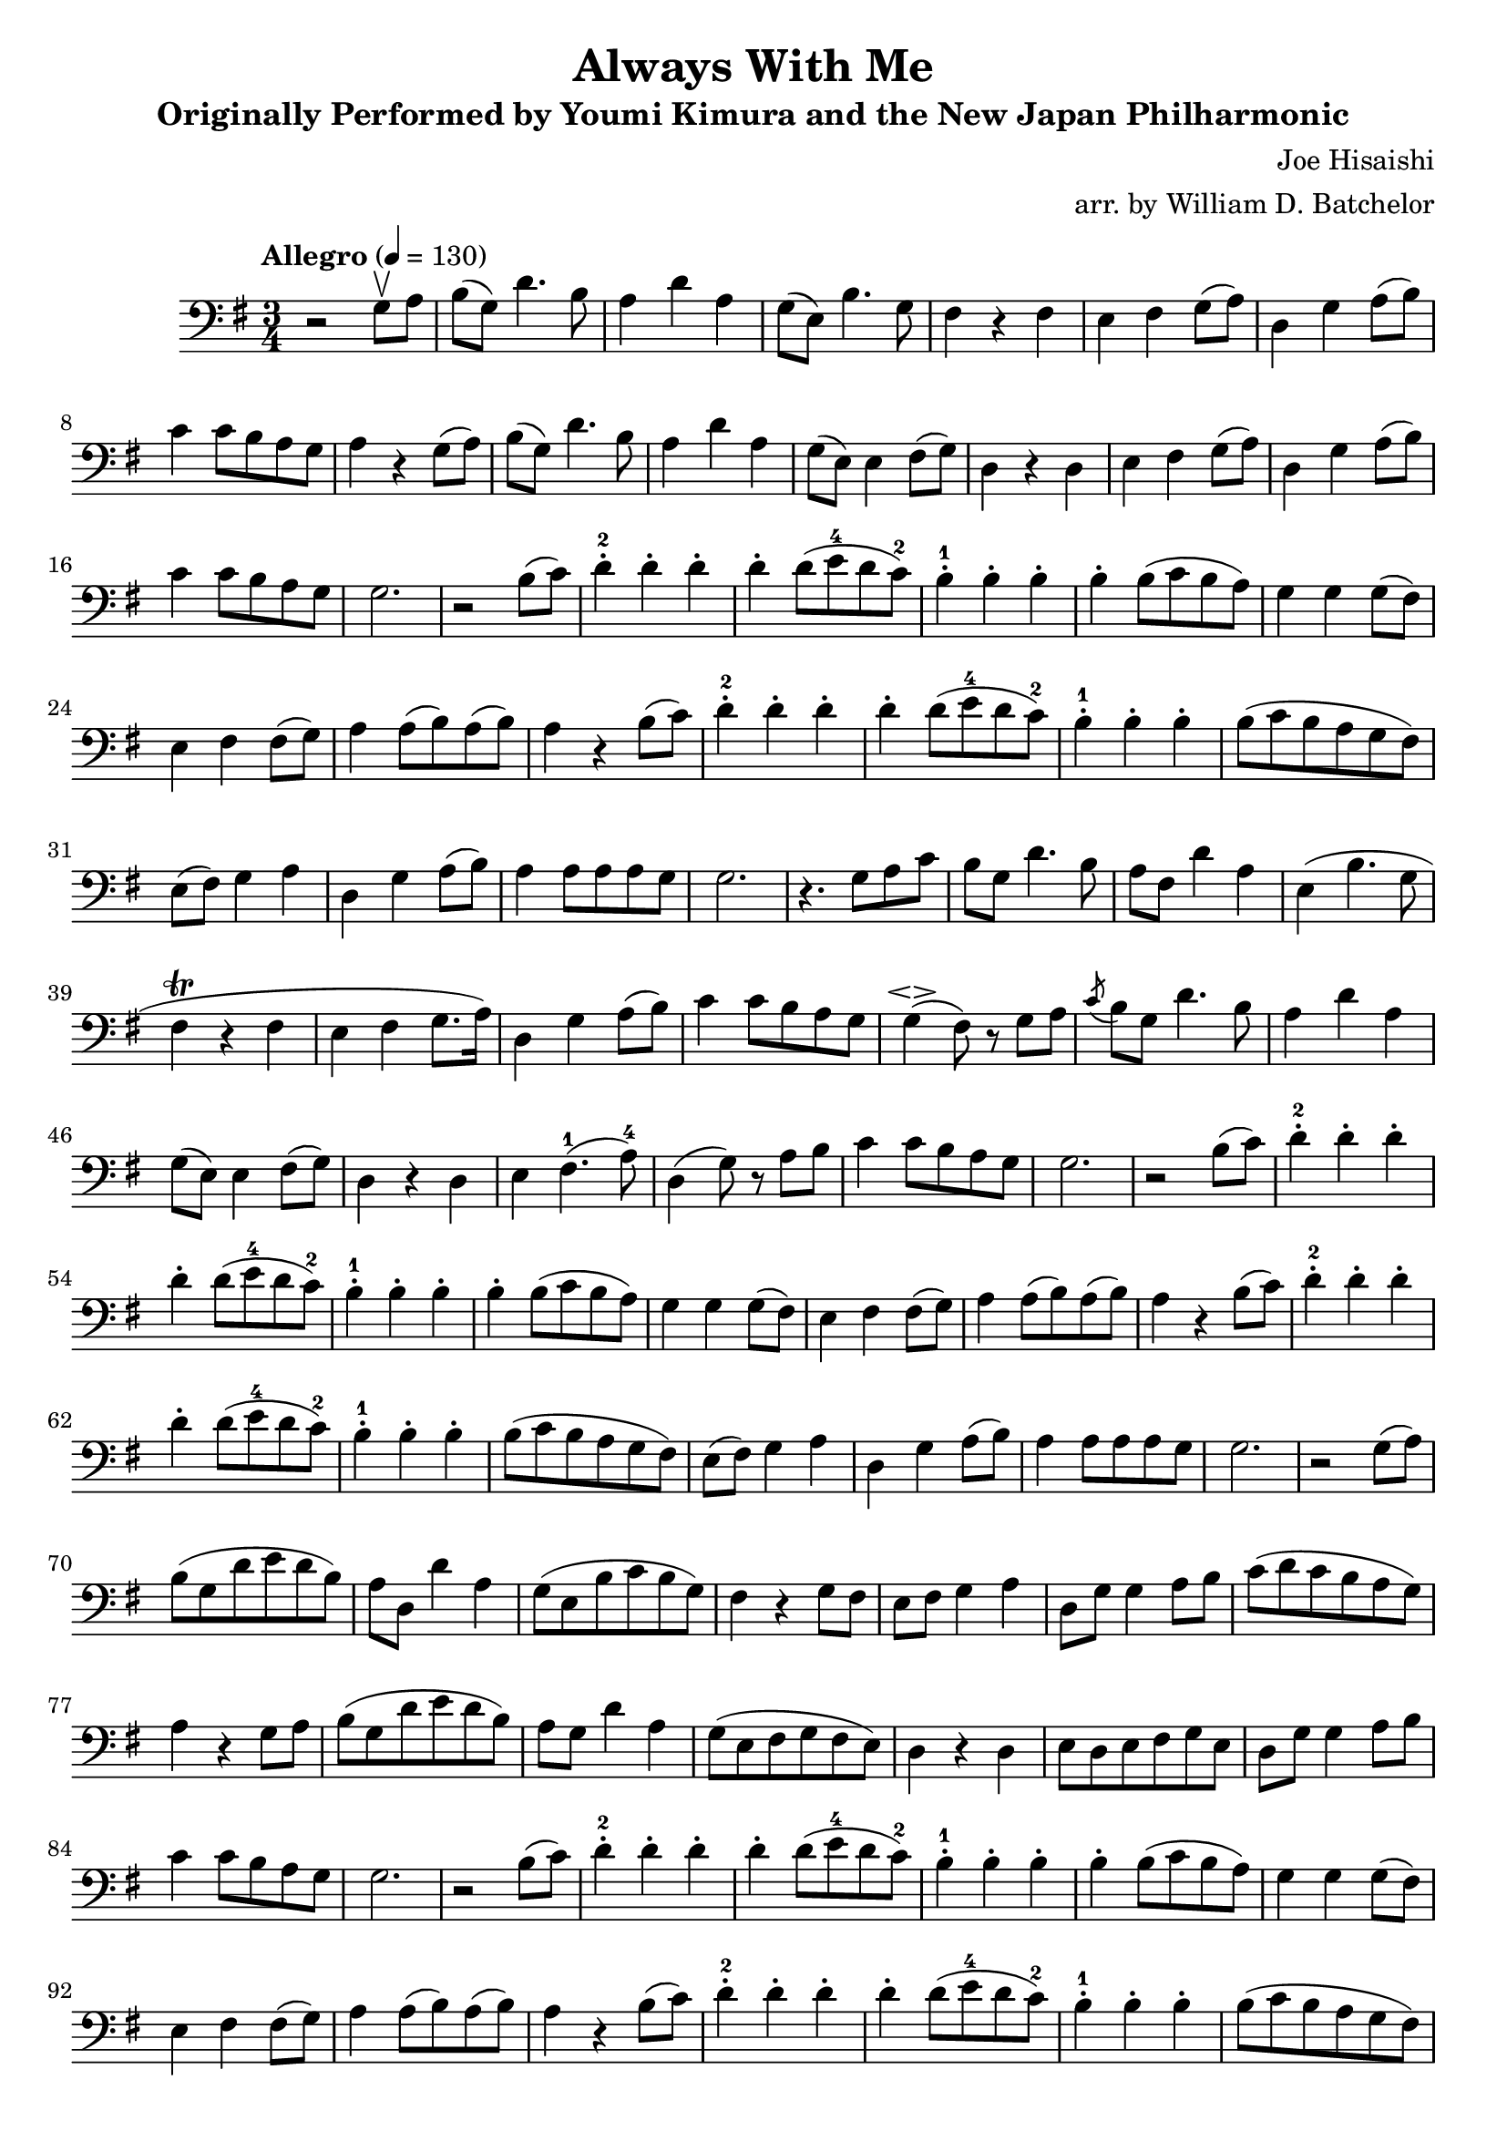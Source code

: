 \version "2.16.0"

\header{
  title = "Always With Me"
  subtitle = "Originally Performed by Youmi Kimura and the New Japan Philharmonic"
  composer = "Joe Hisaishi"
  arranger = "arr. by William D. Batchelor"
}

\relative {
  \override BreathingSign.text = \markup {
    \musicglyph #"scripts.caesura.straight"

    }
  \clef "bass"
  \key g \major
  \time 3/4
  \tempo "Allegro" 4 = 130
  r2 g8 \upbow a | b (g) d'4. b8 | a4 d a | g8 (e) b'4. g8 | fis4 r fis | e fis g8 (a) 
| d,4 g a8 (b) | c4 c8 b a g | a4 r g8 (a) |  b (g) d'4. b8 | a4 d a | 
g8 (e) e4 fis8 (g) | d4 r d | e fis g8 (a) | d,4 g a8 (b) | c4 c8 b a g | g2. | 
r2 b8 (c) | d4-.-2 d-. d-. | d-. d8 (e-4 d c-2) | b4-.-1 b-. b-. | b-. b8 (c b a) | 
g4 g4 g8 (fis) | e4 fis fis8 (g) | a4 a8 (b) a (b) | a4 r b8 (c) | d4-.-2 d-. d-. | 
d-. d8 (e-4 d c-2) | b4-.-1 b-. b-.| b8 (c b a g fis) | e (fis) g4 a | d, g a8 (b) | 
a4 a8 a a g | g2. | r4. g8 a c | b g d'4. b8 | a fis d'4 a4 | (e) b'4. g8 | fis4^\trill r 
fis | e fis
g8. (a16) | d,4 g a8 (b) | c4 c8 b a g | g4 \espressivo (fis8) r g a | \acciaccatura c b g d'4. b8 |
 a4 d a | g8 (e) e4 fis8 (g)| d4
r4 d | e4 fis4.-1 (a8-4) | d,4 (g8) r a b | c4 c8 b a g | g2. | r2 b8 (c) | d4-.-2 d-. d-. | d-. d8 
(e-4 d c-2) | b4-.-1 b-. b-. | b-.b8 (c b a) | 
g4 g4 g8 (fis) | e4 fis fis8 (g) | a4 a8 (b) a (b) | a4 r b8 (c) | d4-.-2 d-. d-. | 
d-. d8 (e-4 d c-2) | b4-.-1 b-. b-. | b8 (c b a g fis) | e (fis) g4 a | d, g a8 (b) | 
a4 a8 a a g | g2. | r2 g8 (a) | b (g d' e d b) | a d, d'4 a | g8 (e b' c b g) | fis4 r g8 fis | e 
fis g4 a | d,8 g g4 a8 b | c (d c b a g) | a4 r g8 a | b (g d' e d b) | a g d'4 a | g8 (e fis g fis
 e) | d4 r d | e8 d e fis g e | d8 g g4 a8 b8 | c4 c8 b a g | g2. | r2 b8 (c) | d4-.-2 d-. d-. | 
d-. d8 (e-4 d c-2) | b4-.-1 b-. b-. | b-. b8 (c b a) | 
g4 g4 g8 (fis) | e4 fis fis8 (g) | a4 a8 (b) a (b) | a4 r b8 (c) | d4-.-2 d-. d-. | 
d-.) d8 (e-4 d c-2) | b4-.-1 b-. b-. | b8 (c b a g fis) | e (fis) g4 a | d, g a8 (b) | 
a4 a8 a a g | g4 r\tempo "poco meno mosso" g8 fis | e fis g4 a | d,8 g g4 \tuplet 3/2 {g8 a b} | c4 
c8 b a g \breathe | g2.  \bar "|."
}